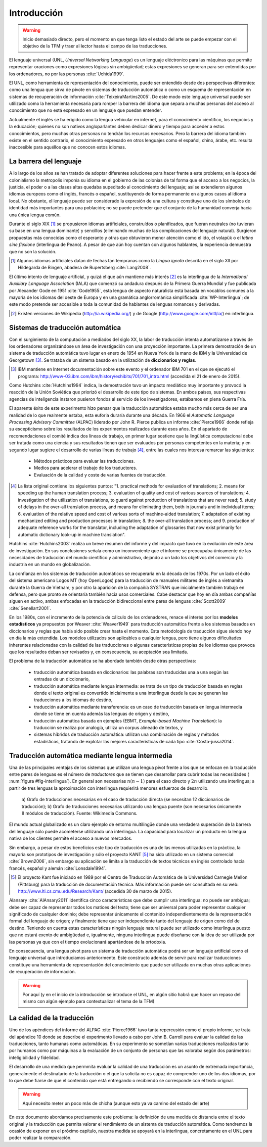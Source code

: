 

Introducción
============

.. warning:: Inicio demasiado directo, pero el momento en que tenga listo el
   estado del arte se puede empezar con el objetivo de la TFM y traer al lector
   hasta el campo de las traducciones.

El lenguaje universal (UNL, *Universal Networking Language*) es un lenguaje
eléctronico para las máquinas que permite representar oraciones como expresiones
lógicas sin ambigüedad; estas expresiones se generan para ser entendidas por
los ordenadores, no por las personas :cite:`Uchida1999`.

El UNL, como herramienta de representación del conocimiento, puede ser entendido
desde dos perspectivas diferentes: como una lengua que sirva de pivote en sistemas
de traducción automática o como un esquema de representación en sistemas de
recuperación de información :cite:`TeixeiraMartins2005`. De este modo este
lenguaje universal puede ser utilizado como la herramienta necesaria para romper
la barrera del idioma que separa a muchas personas del acceso al conocimiento que
no está expresado en un lenguaje que puedan entender.

Actualmente el inglés se ha erigido como la lengua vehicular en internet, para el
conocimiento científico, los negocios y la educación; quienes no son nativos
angloparlantes deben dedicar dinero y tiempo para acceder a estos conocimientos,
pero muchas otras personas no tendrán los recursos necesarios. Pero la barrera del
idioma también existe en el sentido contrario, el conocimiento expresado en otros
lenguajes como el español, chino, árabe, etc. resulta inaccesible para aquéllos
que no conocen estos idiomas.


La barrera del lenguaje
-----------------------

.. TODO: Incorporar en este párrafo:
   * Alguna referencia antropológica
   * Números sobre cuántos traductores hay
   * Cuántos debería haber para toda la información que se genera
   * Primeras herramientas informáticas de traducción automática.

A lo largo de los años se han tratado de adoptar diferentes soluciones para hacer
frente a este problema; en la época del colonialismo la metropolis imponía su idioma
en el gobierno de las colonias de tal forma que el acceso a los negocios, la
justicia, el poder o a las clases altas quedaba supeditado al conocimiento del lenguaje;
así se extendieron algunos idiomas europeos como el inglés, francés o español,
sustituyendo de forma permanente en algunos casos al idioma local. No obstante, el
lenguaje puede ser considerado la expresión de una cultura y constituye uno de los
símbolos de identidad más importantes para una población; no se puede pretender que
el conjunto de la humanidad converja hacia una única lengua común.

Durante el siglo XIX [#]_ se propusieron idiomas artificiales, construídos o planificados,
que fueran neutrales (no tuvieran su base en una lengua dominante) y sencillos (eliminando
muchas de las complicaciones del lenguaje natural). Surgieron propuestas más conocidas
como el esperanto y otras que obtuvieron menor atención como el ido, el
volapük o el *latino sine flexione* (interlingua de Peano). A pesar de que aún hoy
cuentan con algunos hablantes, la experiencia demuestra que no son la solución.

.. [#] Algunos idiomas artificiales datan de fechas tan tempranas como la *Lingua ignota*
   descrita en el siglo XII por Hildegarda de Bingen, abadesa de Rupertsberg :cite:`Lang2008`.

El último intento de lenguaje artificial, y quizá el que aún mantiene más interés [#]_ es
la interlingua de la *International Auxiliary Language Association* (IALA) que comenzó
su andadura después de la Primera Guerra Mundial y fue publicada por Alexander Gode
en 1951 :cite:`Gode1955`, esta lengua de aspecto naturalista está basada en vocablos
comunes a la mayoría de los idiomas del oeste de Europa y en una gramática anglorrománica
simplificada :cite:`WP-Interlingua`; de este modo pretende ser accesible a toda la comunidad
de hablantes de lenguas romances y derivadas.

.. [#] Existen versiones de Wikipedia (http://ia.wikipedia.org/) y de
   Google (http://www.google.com/intl/ia/) en interlingua.


Sistemas de traducción automática
---------------------------------
Con el surgimiento de la computación a mediados del siglo XX, la labor de traducción
intenta automatizarse a través de los ordenadores organizándose un área de investigación
con una proyección importante. La primera demostración de un sistema de traducción
automática tuvo lugar en enero de 1954 en Nueva York de la mano de IBM y la Universidad
de Georgetown [#]_. Se trataba de un sistema basado en la utilización de **diccionarios
y reglas**.

.. [#] IBM mantiene en Internet documentación sobre este evento y el ordenador
   IBM 701 en el que se ejecutó el programa: http://www-03.ibm.com/ibm/history/exhibits/701/701_intro.html (accedida el 21 de enero de 2015).

Como Hutchins :cite:`Hutchins1994` indica, la demostración tuvo un impacto
mediático muy importante y provocó la reacción de la Unión Soviética que priorizó el
desarrollo de este tipo de sistemas. En ambos países, sus respectivas agencias de
inteligencia instaron pusieron fondos al servicio de los investigadores, estábamos
en plena Guerra Fría.

El aparente éxito de este experimento hizo pensar que la traducción automática estaba
mucho más cerca de ser una realidad de lo que realmente estaba, esta euforia duraría
durante una década. En 1966 el *Automatic Language Processing Advisory Committee* (ALPAC)
liderado por John R. Pierce publica un informe :cite:`Pierce1966` donde refleja su
escepticismo sobre los resultados de los experimentos realizados durante esos años.
En el apartado de recomendaciones el comité indica dos líneas de trabajo, en primer lugar
sostiene que la lingüística computacional debe ser tratada como una ciencia y sus
resultados tienen que ser evaluados por personas competentes en la materia; y en
segundo lugar sugiere el desarrollo de varias líneas de trabajo [#]_, entre las
cuales nos interesa remarcar las siguientes:

 * Métodos prácticos para evaluar las traducciones.
 * Medios para acelerar el trabajo de los traductores.
 * Evaluación de la calidad y coste de varias fuentes de traducción.

.. [#] La lista original contiene los siguientes puntos: "1. practical methods
   for evaluation of translations; 2. means for speeding up the human translation
   process; 3. evaluation of quality and cost of various sources of translations;
   4. investigation of the utilization of translations, to guard against production
   of translations that are never read; 5. study of delays in the over-all
   translation process, and means for eliminating them, both in journals and in
   individual items; 6. evaluation of the relative speed and cost of various sorts
   of machine-aided translation; 7. adaptation of existing mechanized editing and
   production processes in translation; 8. the over-all translation process; and
   9. production of adequate reference works for the translator, including the
   adaptation of glossaries that now exist primarily for automatic dictionary look-up
   in machine translation".

Hutchins :cite:`Hutchins2003` realiza un breve resumen del informe y del impacto
que tuvo en la evolución de este área de investigación. En sus conclusiones señala
como un inconveniente que el informe se preocupaba únicamente de las necesidades
de traducción del mundo científico y administrativo, dejando a un lado los objetivos
del comercio y la industria en un mundo en globalización.

La confianza en los sistemas de traducción automáticos se recuperaría en la década de
los 1970s. Por un lado el éxito del sistema americano Logos MT (hoy OpenLogos) para
la traducción de manuales militares de inglés a vietnamita durante la Guerra de
Vietnam; y por otro la aparición de la compañía SYSTRAN que inicialmente también
trabajó en defensa, pero que pronto se orientaría también hacia usos comerciales.
Cabe destacar que hoy en día ambas compañías siguen en activo, ambas enfocadas en la
traducción bidireccional entre pares de lenguas :cite:`Scott2009` :cite:`Senellart2001`.

En los 1980s, con el incremento de la potencia de cálculo de los ordenadores, renace
el interés por los **modelos estadísticos** ya propuestos por Weaver
:cite:`Weaver1949` para traducción automática frente a los
sistemas basados en diccionarios y reglas que había sido posible crear hasta el
momento. Esta metodología de traducción sigue siendo hoy en día la más extendida.
Los modelos utilizados son aplicables a cualquier lengua, pero tiene algunos
dificultades inherentes relacionadas con la calidad de las traducciones o algunas
características propias de los idiomas que provoca que los resultados deban ser
revisados y, en consecuencia, su aceptación sea limitada.

El problema de la traducción automática se ha abordado también desde otras perspectivas:

 * traducción automática basada en diccionarios: las palabras son traducidas
   una a una según las entradas de un diccionario,
 * traducción automática mediante lengua intermedia: se trata de un tipo de traducción
   basada en reglas donde el texto original es convertido inicialmente a una
   interlingua desde la que se generan las traducciones a los idiomas de destino,
 * traducción automática mediante transferencia: es un caso de traducción basada en
   lengua intermedia donde se tiene en cuenta además las lenguas de origen y destino,
 * traducción automática basada en ejemplos (EBMT, *Example-based Machine Translation*):
   la traducción se realiza por analogía, utiliza un corpus alineado de textos, y
 * sistemas híbridos de traducción automática: utilizan una combinación de reglas y
   métodos estadísticos, tratando de explotar las mejores características de cada
   tipo :cite:`Costa-jussa2014`.


Traducción automática mediante lengua intermedia
------------------------------------------------

Una de las principales ventajas de los sistemas que utilizan una lengua pivot frente a
los que se enfocan en la traducción entre pares de lenguas es el número de *traductores*
que se tienen que desarrollar para cubrir todas las necesidades (
:num:`figura #fig-interlingua`). En general son necesarias :math:`n(n-1)` para el caso directo
y :math:`2n` utilizando una interlingua; a partir de tres lenguas la aproximación con
interlingua requierirá menores esfuerzos de desarrollo.

.. figure:: img/interlingua.png
   :name: fig-interlingua

   a) Grafo de traducciones necesarias en el caso de traducción directa
   (se necesitan 12 diccionarios de traducción); b) Grafo de traducciones necesarias
   utilizando una lengua puente (son necesarios únicamente 8 módulos de traducción).
   Fuente: Wikimedia Commons.

.. TODO: ¿Alguna referencia de cuántas lenguas pueden exister en el mundo globalizado
   actual para el entorno comercial

El mundo actual globalizado es un claro ejemplo de entorno multilingüe donde una
verdadera superación de la barrera del lenguaje sólo puede acometerse utilizando una
interlingua. La capacidad para localizar un producto en la lengua nativa de los clientes
permite el acceso a nuevos mercados.

.. TODO: Estimaciones de comercio sin barreras lingüísticas.

Sin embargo, a pesar de estos beneficios este tipo de traducción es una de las menos
utilizadas en la práctica, la mayoría son prototipos de investigación y sólo el
proyecto KANT [#]_ ha sido utilizado en un sistema comercial :cite:`Brown2006`, sin
embargo su aplicación se limita a la traducción de textos técnicos en inglés
controlado hacia francés, español y alemán :cite:`Lonsdale1994`.

.. [#] El proyecto Kant fue iniciado en 1989 por el Centro de Traducción Automática de
   la Universidad Carnegie Mellon (Pittsburg) para la traducción de documentación
   técnica. Más información puede ser consultada en su web:
   http://www.lti.cs.cmu.edu/Research/Kant/ (accedida 30 de marzo de 2015).

Alansary :cite:`AlAnsary2011` identifica cinco características que debe cumplir una
interlingua: no puede ser ambigua; debe ser capaz de representar todos los
matices del texto; tiene que ser universal para poder representar cualquier significado
de cualquier dominio; debe representar únicamente el contenido independientemente de
la representación formal del lenguaje de origen; y finalmente tiene que ser
independiente tanto del lenguaje de origen como del de destino. Teniendo en cuenta
estas características ningún lenguaje natural puede ser utilizado como interlingua
puesto que no estará exento de ambigüedad e, igualmente, ninguna interlingua puede
diseñarse con la idea de ser utilizada por las personas ya que con el tiempo
evolucionará apartándose de la ortodoxia.

.. TODO: Algo de Wittgenstein aquí lo petaba todo

En consecuencia, una lengua pivot para un sistema de traducción automática podrá
ser un lenguaje artificial como el lenguaje universal que introducíamos anteriormente.
Este constructo además de servir para realizar traducciones constituye una
herramienta de representación del conocimiento que puede ser utilizada en muchas
otras aplicaciones de recuperación de información.

.. warning:: Por aquí (y en el inicio de la introducción se introduce el UNL, en algún
   sitio habrá que hacer un repaso del mismo con algún ejemplo para contextualizar
   el tema de la TFM)


La calidad de la traducción
---------------------------
Uno de los apéndices del informe del ALPAC :cite:`Pierce1966` tuvo tanta
repercusión como el propio informe, se trata del apéndice 10 donde se describe
el experimento llevado a cabo por John B. Carroll para evaluar la calidad de las
traducciones, tanto humanas como automáticas. En su experimento se sometían
varias traducciones realizadas tanto por humanos como por máquinas a la evaluación
de un conjunto de personas que las valoraba según dos parámetros: inteligibilidad
y fidelidad.

El desarrollo de una medida que permmita evaluar la calidad de una traducción es
un asunto de extremada importancia, generalmente el destinatario de la traducción o
el que la solicita no es capaz de comprender uno de los dos idiomas, por lo que
debe fiarse de que el contenido que está entregando o recibiendo se corresponde con
el texto original.

.. warning:: Aquí necesito meter un poco más de chicha (aunque esto ya va camino
   del estado del arte)

En este documento abordamos precisamente este problema: la definición de una medida
de distancia entre el texto original y la traducción que permita valorar el
rendimiento de un sistema de traducción automática. Como tendremos la ocasión de
exponer en el próximo capítulo, nuestra medida se apoyará en la interlingua,
concretamente en el UNL para poder realizar la comparación.


.. Apéndice 10 del ALPAC
.. Distancias
.. ¿Ejemplos?
